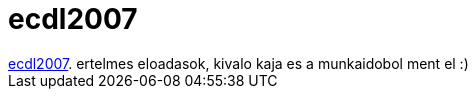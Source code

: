 = ecdl2007

:slug: ecdl2007
:category: munka
:tags: hu
:date: 2007-09-19T16:11:13Z
++++
<a href="http://www.ecdl2007.org/" target="_self">ecdl2007</a>. ertelmes eloadasok, kivalo kaja es a munkaidobol ment el :)
++++
